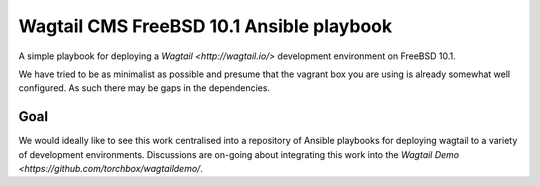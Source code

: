 Wagtail CMS FreeBSD 10.1 Ansible playbook
=========================================

A simple playbook for deploying a `Wagtail <http://wagtail.io/>`
development environment on FreeBSD 10.1.

We have tried to be as minimalist as possible and presume that the vagrant box
you are using is already somewhat well configured. As such there may be gaps
in the dependencies.

Goal
~~~~
We would ideally like to see this work centralised into a repository of Ansible
playbooks for deploying wagtail to a variety of development environments.
Discussions are on-going about integrating this work into the
`Wagtail Demo <https://github.com/torchbox/wagtaildemo/`.

